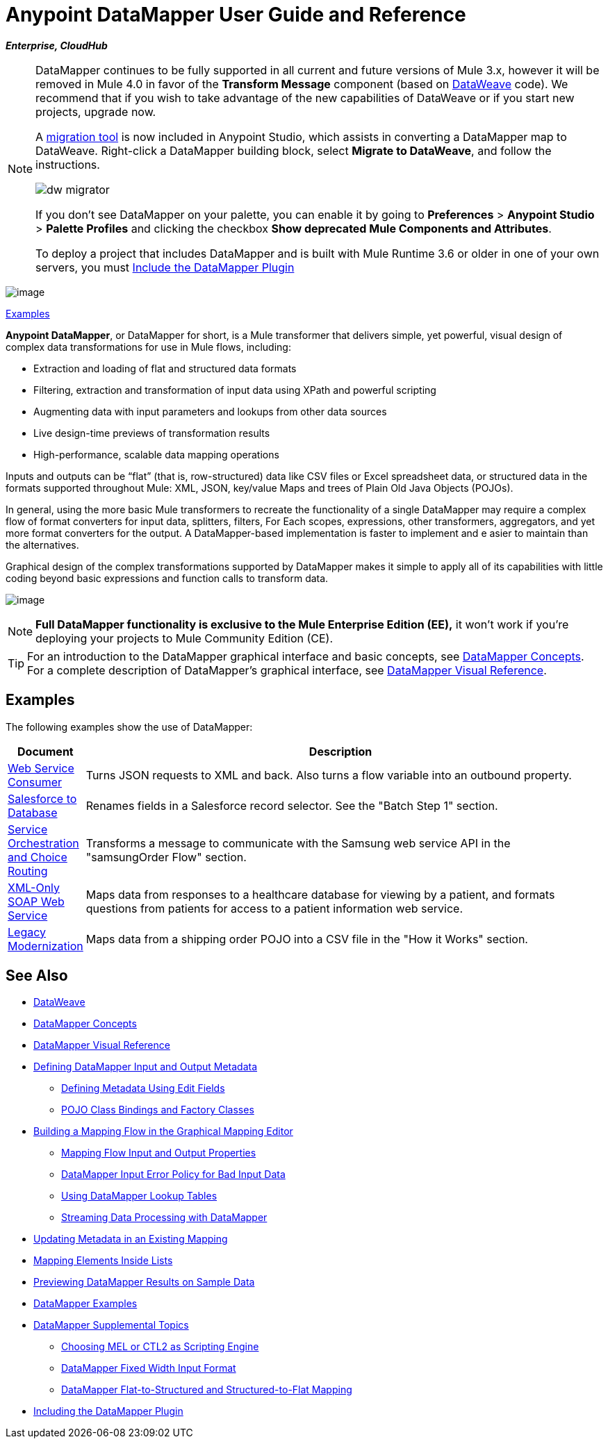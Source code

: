 = Anypoint DataMapper User Guide and Reference
:keywords: datamapper

*_Enterprise, CloudHub_*


[NOTE]
====
DataMapper continues to be fully supported in all current and future versions of Mule 3.x, however it will be removed in Mule 4.0 in favor of the *Transform Message* component (based on link:/mule-user-guide/v/3.8/dataweave[DataWeave] code). We recommend that if you wish to take advantage of the new capabilities of DataWeave or if you start new projects, upgrade now.

A link:/mule-user-guide/v/3.8/dataweave-migrator[migration tool] is now included in Anypoint Studio, which assists in converting a DataMapper map to DataWeave. Right-click a DataMapper building block, select *Migrate to DataWeave*, and follow the instructions.

image:dw_migrator_script.png[dw migrator]

If you don't see DataMapper on your palette, you can enable it by going to *Preferences* > *Anypoint Studio* > *Palette Profiles* and clicking the checkbox *Show deprecated Mule Components and Attributes*.

To deploy a project that includes DataMapper and is built with Mule Runtime 3.6 or older in one of your own servers, you must link:/mule-user-guide/v/3.8/including-the-datamapper-plugin[Include the DataMapper Plugin]
====

image:datamapper.png[image]

<<Examples>>


*Anypoint DataMapper*, or DataMapper for short, is a Mule transformer that delivers simple, yet powerful, visual design of complex data transformations for use in Mule flows, including:

* Extraction and loading of flat and structured data formats
* Filtering, extraction and transformation of input data using XPath and powerful scripting
* Augmenting data with input parameters and lookups from other data sources
* Live design-time previews of transformation results
* High-performance, scalable data mapping operations

Inputs and outputs can be “flat” (that is, row-structured) data like CSV files or Excel spreadsheet data, or structured data in the formats supported throughout Mule: XML, JSON, key/value Maps and trees of Plain Old Java Objects (POJOs).

In general, using the more basic Mule transformers to recreate the functionality of a single DataMapper may require a complex flow of format converters for input data, splitters, filters, For Each scopes, expressions, other transformers, aggregators, and yet more format converters for the output. A DataMapper-based implementation is faster to implement and e asier to maintain than the alternatives.

Graphical design of the complex transformations supported by DataMapper makes it simple to apply all of its capabilities with little coding beyond basic expressions and function calls to transform data.

image:mapping_example_compl.png[image]

[NOTE]
====
*Full DataMapper functionality is exclusive to the Mule  Enterprise Edition (EE),* it won't work if you're deploying your projects to Mule Community Edition (CE).
====

[TIP]
====
For an introduction to the DataMapper graphical interface and basic concepts, see link:/mule-user-guide/v/3.8/datamapper-concepts[DataMapper Concepts]. For a complete description of DataMapper's graphical interface, see link:/mule-user-guide/v/3.8/datamapper-visual-reference[DataMapper Visual Reference].
====

== Examples

The following examples show the use of DataMapper:

[width="99a",cols="10a,90a",options="header"]
|===
|Document |Description
|http://www.mulesoft.org/documentation/display/current/Web+Service+Consumer+Example[Web Service Consumer] |Turns JSON requests to XML and back. Also turns a flow variable into an outbound property.
|http://www.mulesoft.org/documentation/display/current/Salesforce+to+Database+Example[Salesforce to Database] |Renames fields in a Salesforce record selector. See the "Batch Step 1" section.
|http://www.mulesoft.org/documentation/display/current/Service+Orchestration+and+Choice+Routing+Example[Service Orchestration and Choice Routing] |Transforms a message to communicate with the Samsung web service API in the "samsungOrder Flow" section.
|http://www.mulesoft.org/documentation/display/current/XML-only+SOAP+Web+Service+Example[XML-Only SOAP Web Service] |Maps data from responses to a healthcare database for viewing by a patient, and formats questions from patients for access to a patient information web service.
|http://www.mulesoft.org/documentation/display/current/Legacy+Modernization+Example[Legacy Modernization] |Maps data from a shipping order POJO into a CSV file in the "How it Works" section.
|===

== See Also

* link:/mule-user-guide/v/3.8/dataweave[DataWeave]
* link:/mule-user-guide/v/3.8/datamapper-concepts[DataMapper Concepts]
* link:/mule-user-guide/v/3.8/datamapper-visual-reference[DataMapper Visual Reference]
* link:/mule-user-guide/v/3.8/defining-datamapper-input-and-output-metadata[Defining DataMapper Input and Output Metadata]
** link:/mule-user-guide/v/3.8/defining-metadata-using-edit-fields[Defining Metadata Using Edit Fields]
** link:/mule-user-guide/v/3.8/pojo-class-bindings-and-factory-classes[POJO Class Bindings and Factory Classes]
* link:/mule-user-guide/v/3.8/building-a-mapping-flow-in-the-graphical-mapping-editor[Building a Mapping Flow in the Graphical Mapping Editor]
** link:/mule-user-guide/v/3.8/mapping-flow-input-and-output-properties[Mapping Flow Input and Output Properties]
** link:/mule-user-guide/v/3.8/datamapper-input-error-policy-for-bad-input-data[DataMapper Input Error Policy for Bad Input Data]
** link:/mule-user-guide/v/3.8/using-datamapper-lookup-tables[Using DataMapper Lookup Tables]
** link:/mule-user-guide/v/3.8/streaming-data-processing-with-datamapper[Streaming Data Processing with DataMapper]
* link:/mule-user-guide/v/3.8/updating-metadata-in-an-existing-mapping[Updating Metadata in an Existing Mapping]
* link:/mule-user-guide/v/3.8/mapping-elements-inside-lists[Mapping Elements Inside Lists]
* link:/mule-user-guide/v/3.8/previewing-datamapper-results-on-sample-data[Previewing DataMapper Results on Sample Data]
* link:/mule-user-guide/v/3.8/datamapper-examples[DataMapper Examples]
* link:/mule-user-guide/v/3.8/datamapper-supplemental-topics[DataMapper Supplemental Topics]
** link:/mule-user-guide/v/3.8/choosing-mel-or-ctl2-as-scripting-engine[Choosing MEL or CTL2 as Scripting Engine]
** link:/mule-user-guide/v/3.8/datamapper-fixed-width-input-format[DataMapper Fixed Width Input Format]
** link:/mule-user-guide/v/3.8/datamapper-flat-to-structured-and-structured-to-flat-mapping[DataMapper Flat-to-Structured and Structured-to-Flat Mapping]
* link:/mule-user-guide/v/3.8/including-the-datamapper-plugin[Including the DataMapper Plugin]
